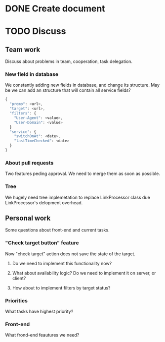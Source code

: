 * DONE Create document
  CLOSED: [2016-02-10 Ср. 14:48]
* TODO Discuss


** Team work
Discuss about problems in team, cooperation, task delegation.

*** New field in database
We constantly adding new fields in database, and change its structure. 
May be we can add an structure that will contain all service fields?

#+BEGIN_SRC js
{
  "promo": <url>,
  "target": <url>,
  "filters": {
    "User-Agent": <value>,
    "User-Domain": <value>
  }
  "service": {
    "switchOnAt": <date>,
    "lastTimeChecked": <date>
  }
}
#+END_SRC

*** About pull requests
Two features peding approval. We need to merge them as soon as possible.

*** Tree
We hugely need tree implemetation to replace LinkProcessor class due LinkProcessor's delopment overhead.

** Personal work
Some questions about front-end and current tasks.

*** "Check target button" feature
Now "check target" action does not save the state of the target. 
**** Do we need to implement this functionality now?
**** What about availability logic? Do we need to implement it on server, or client?
**** How about to implement filters by target status?

*** Priorities
What tasks have highest priority?

*** Front-end
What frond-end feautures we need? 
